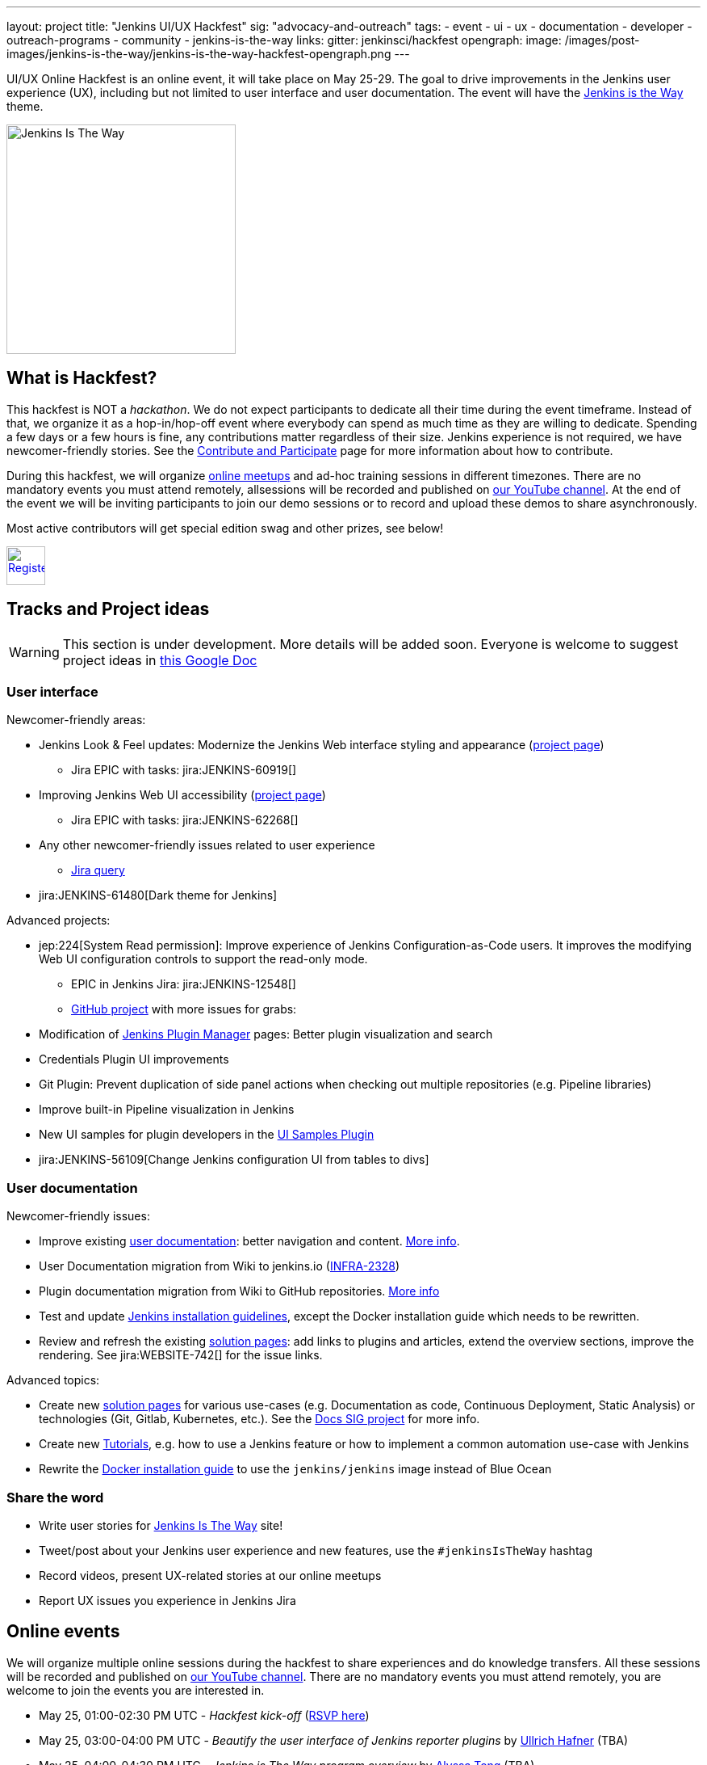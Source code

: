 ---
layout: project
title: "Jenkins UI/UX Hackfest"
sig: "advocacy-and-outreach"
tags:
  - event
  - ui
  - ux
  - documentation
  - developer
  - outreach-programs
  - community
  - jenkins-is-the-way
links:
  gitter: jenkinsci/hackfest
opengraph:
  image: /images/post-images/jenkins-is-the-way/jenkins-is-the-way-hackfest-opengraph.png
---

UI/UX Online Hackfest is an online event, it will take place on May 25-29.
The goal to drive improvements in the Jenkins user experience (UX), including but not limited to user interface and user documentation. 
The event will have the link:/blog/2020/04/30/jenkins-is-the-way/[Jenkins is the Way] theme.

image:/images/post-images/jenkins-is-the-way/jenkins-is-the-way.png[Jenkins Is The Way, role=center, float=right, height=284]

== What is Hackfest?

This hackfest is NOT a _hackathon_.
We do not expect participants to dedicate all their time during the event timeframe.
Instead of that, we organize it as a hop-in/hop-off event where everybody can spend as much time as they are willing to dedicate.
Spending a few days or a few hours is fine, any contributions matter regardless of their size.
Jenkins experience is not required, we have newcomer-friendly stories.
See the link:/participate/[Contribute and Participate] page for more information about how to contribute.

During this hackfest, we will organize link:https://www.meetup.com/Jenkins-online-meetup/[online meetups] and ad-hoc training sessions in different timezones.
There are no mandatory events you must attend remotely, allsessions will be recorded and published on link:https://www.youtube.com/user/jenkinsci/playlists[our YouTube channel].
At the end of the event we will be inviting participants to join our demo sessions or to record and upload these demos to share asynchronously.

Most active contributors will get special edition swag and other prizes, see below!

image:/images/post-images/jenkins-is-the-way/register-button.png[Register, link="https://forms.gle/MrkASJagxNvdXBbdA", role=center, height=48]

== Tracks and Project ideas

WARNING: This section is under development.
More details will be added soon.
Everyone is welcome to suggest project ideas in link:https://docs.google.com/document/d/1Wve6fXV7mPkqtFn_gR9kfDWq-qOu6pPLYcDzKTjOHoI/edit#heading=h.tdh4x3qr19c2[this Google Doc]

=== User interface

Newcomer-friendly areas:

* Jenkins Look & Feel updates: Modernize the Jenkins Web interface styling and appearance (link:/sigs/ux/#project-ui-look-and-feel[project page])
** Jira EPIC with tasks: jira:JENKINS-60919[]
* Improving Jenkins Web UI accessibility (link:/sigs/ux/#project-ui-accessibility[project page])
** Jira EPIC with tasks: jira:JENKINS-62268[]
* Any other newcomer-friendly issues related to user experience
** link:https://issues.jenkins-ci.org/issues/?jql=labels%20in%20(ui%2C%20ux%2C%20ux-sig%2C%20frontend%2C%20user-experience)%20AND%20labels%20%3D%20newbie-friendly%20AND%20status%20in%20(Open%2C%20%22In%20Progress%22%2C%20Reopened)[Jira query]
* jira:JENKINS-61480[Dark theme for Jenkins]

Advanced projects:

* jep:224[System Read permission]: Improve experience of Jenkins Configuration-as-Code users.
  It improves the modifying Web UI configuration controls to support the read-only mode.
** EPIC in Jenkins Jira: jira:JENKINS-12548[]
** link:https://github.com/orgs/jenkinsci/projects/4[GitHub project] with more issues for grabs: 
* Modification of link:/doc/book/managing/plugins/[Jenkins Plugin Manager] pages:
  Better plugin visualization and search
* Credentials Plugin UI improvements
* Git Plugin: Prevent duplication of side panel actions when checking out multiple repositories (e.g. Pipeline libraries)
* Improve built-in Pipeline visualization in Jenkins
* New UI samples for plugin developers in the link:https://github.com/jenkinsci/ui-samples-plugin[UI Samples Plugin] 
* jira:JENKINS-56109[Change Jenkins configuration UI from tables to divs]

=== User documentation

Newcomer-friendly issues:

* Improve existing link:/doc/book/[user documentation]: better navigation and content.
  link:/sigs/docs/#user-guide[More info].
* User Documentation migration from Wiki to jenkins.io (link:https://issues.jenkins-ci.org/browse/INFRA-2328[INFRA-2328])
* Plugin documentation migration from Wiki to GitHub repositories.
  link:/#plugin-documentation-on-github[More info]
* Test and update link:/doc/book/installing/[Jenkins installation guidelines], except the Docker installation guide which needs to be rewritten.
* Review and refresh the existing link:/solutions/[solution pages]: add links to plugins and articles, extend the overview sections, improve the rendering. 
  See jira:WEBSITE-742[] for the issue links.

Advanced topics:

* Create new link:/solutions/[solution pages] for various use-cases (e.g. Documentation as code, Continuous Deployment, Static Analysis) or technologies (Git, Gitlab, Kubernetes, etc.).
  See the link:/sigs/docs/#solution-pages[Docs SIG project] for more info.
* Create new link:/doc/tutorials/[Tutorials], e.g. how to use a Jenkins feature or how to implement a common automation use-case with Jenkins
* Rewrite the link:/doc/book/installing/#docker[Docker installation guide] to use the `jenkins/jenkins` image instead of Blue Ocean

=== Share the word

* Write user stories for link:https://jenkinsistheway.io/[Jenkins Is The Way] site!
* Tweet/post about your Jenkins user experience and new features, use the `#jenkinsIsTheWay` hashtag
* Record videos, present UX-related stories at our online meetups
* Report UX issues you experience in Jenkins Jira

== Online events

We will organize multiple online sessions during the hackfest to
share experiences and do knowledge transfers.
All these sessions will be recorded and published on link:https://www.youtube.com/user/jenkinsci/playlists[our YouTube channel].
There are no mandatory events you must attend remotely, you are welcome to join the events you are interested in.

// TODO: Add timezone converter for all dates

* May 25, 01:00-02:30 PM UTC -
  _Hackfest kick-off_
  (link:https://www.meetup.com/Jenkins-online-meetup/events/270644129/[RSVP here])
* May 25, 03:00-04:00 PM UTC -
  _Beautify the user interface of Jenkins reporter plugins_ by link:/blog/authors/uhafner/[Ullrich Hafner]
  (TBA)
* May 25, 04:00-04:30 PM UTC -
  _Jenkins is The Way program overview_ by link:/blog/authors/alyssat/[Alyssa Tong]
  (TBA)
* May 26, 09:00-10:00 AM UTC -
  _Additional Opening and Q&A session_
  (TBA)
* May 26, 10:00-10:45 AM UTC -
  _Migrating plugin docs to Documentation-as-Code_ by link:/blog/authors/oleg_nenashev/[Oleg Nenashev]
  (TBA)
* May 26, TBA -
  _System Read Permission: Feature demo, and how to contribute_ by link:/blog/authors/timja/[Tim Jacomb]
  (TBA)
* May 26, TBA -
  _Migrating documentation to jenkins.io_ by link:/blog/authors/markewaite/[Mark Waite]
  (TBA)
* May 27, 04:00-05:00 PM UTC -
  _UX SIG meeting: mid-term hackfest updates and demos_
  (link:/sigs/ux/#meetings[meeting links])
* TBA -
  _using and developing Jenkins themes_ by link:/blog/authors/oleg_nenashev/[Oleg Nenashev]
  (TBA)
* TBA -
  _Closing session_
  (TBA)

Stay tuned, they will be more events announced soon!
Major events will be hosted as link:https://www.meetup.com/Jenkins-online-meetup/[Jenkins Online Meetups].
You can also subscribe to our link:/event-calendar/[event calendar] to see a full list of events in the Jenkins project.

== Swag and Prizes

Thanks to our sponsors (link:https://www.cloudbees.com/[CloudBees, Inc.] and link:https://cd.foundation/[Continuous Delivery Foundation]),
we are happy to offer swag to active contributors!

* **50** most-active contributors will get an exclusive "Jenkins Is The Way" T-shirt and stickers
* Active contributors will get Jenkins stickers and socks
* We are working on special prizes for top contributors, to be announced later

image:/images/post-images/jenkins-is-the-way/jenkins-is-the-way-t-shirt.png[Jenkins Is The Way T-shirt, role=center, height=229]
image:/images/post-images/jenkins-is-the-way/hackfest-swag-socks.png[Jenkins Socks, role=center, height=229]
image:/images/post-images/jenkins-is-the-way/hackfest-swag-sticker.png[Jenkins Stickers, role=center, height=229]

== More information

* link:/events/online-hackfest/2020-uiux/faq[Frequently Asked Questions].

== Code of Conduct

We want to make this event a great experience for everyone, please be nice to all participants!
All event participants must follow this the link:/project/conduct/[Jenkins Code of Conduct],
Unacceptable behavior will make trespassers ineligible to get swag and prizes,
and it may lead to other actions defined in the Code of Conduct.

== Acknowledgements

We thank all contributors who participate in this event as committers!
We especially thank all reviewers, organizers and those who participated in the initial program reviews and provided invaluable feedback.
In particular, we thank link:/sigs/ux/[User Experience], link:/sigs/docs/[Documentation] and link:sigs/advocacy-and-outreach/[Advocacy and Outreach] SIG members who heavily contributed to this event.

We also thank sponsors of the event who make the swag and prizes possible:
link:https://www.cloudbees.com/[CloudBees, Inc.] and 
link:https://cd.foundation/[Continuous Delivery Foundation (CDF)].
In addition to swag, CloudBees donates working time for event hosts and reviewers.
CDF also sponsors our link:/events/online-meetup[online meetup platform] which we will be using for the event.

image:/images/sponsors/cloudbees.png[link="https://plugins.jenkins.io/mailer"]
image:/images/sponsors/cdf.png[link="https://cd.foundation/"].
